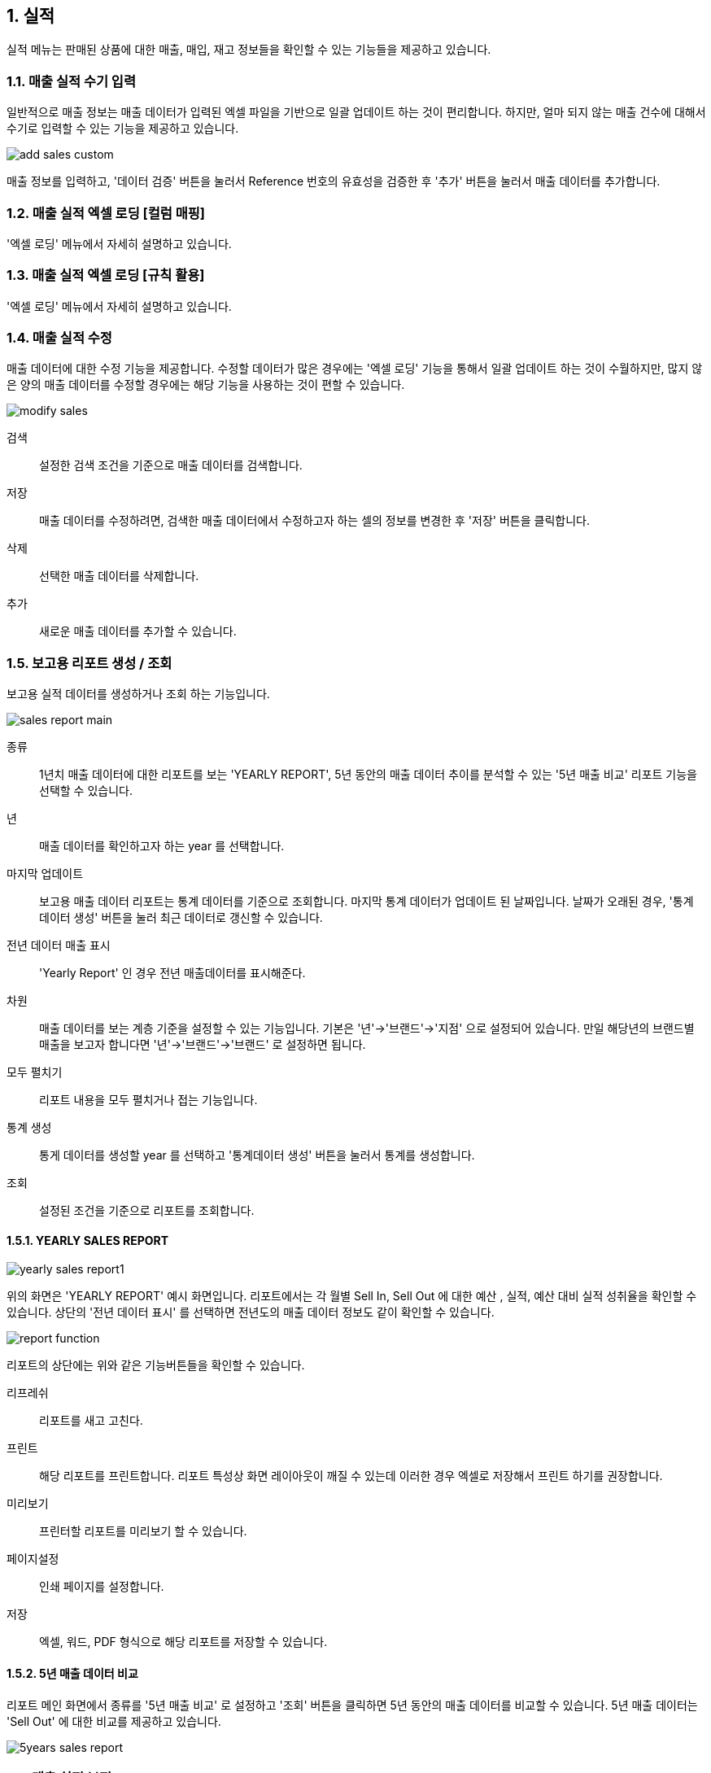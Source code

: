 
:sectnums:

== 실적 ==

실적 메뉴는 판매된 상품에 대한 매출, 매입, 재고 정보들을 확인할 수 있는 기능들을 제공하고 있습니다. 

=== 매출 실적 수기 입력 ===
일반적으로 매출 정보는 매출 데이터가 입력된 엑셀 파일을 기반으로 일괄 업데이트 하는 것이 편리합니다. 하지만, 얼마 되지 않는 매출 건수에 대해서 수기로 입력할 수 있는 기능을 제공하고 있습니다.

image::images/add_sales_custom.gif[]

매출 정보를 입력하고, '데이터 검증' 버튼을 눌러서 Reference 번호의 유효성을 검증한 후 '추가' 버튼을 눌러서 매출 데이터를 추가합니다. 

=== 매출 실적 엑셀 로딩 [컬럼 매핑] ===

'엑셀 로딩' 메뉴에서 자세히 설명하고 있습니다. 

=== 매출 실적 엑셀 로딩 [규칙 활용] ===

'엑셀 로딩' 메뉴에서 자세히 설명하고 있습니다. 

=== 매출 실적 수정 ===
매출 데이터에 대한 수정 기능을 제공합니다. 수정할 데이터가 많은 경우에는 '엑셀 로딩' 기능을 통해서 일괄 업데이트 하는 것이 수월하지만, 많지 않은 양의 매출 데이터를 수정할 경우에는 해당 기능을 사용하는 것이 편할 수 있습니다. 

image::images/modify_sales.gif[]

검색:: 설정한 검색 조건을 기준으로 매출 데이터를 검색합니다. 

저장:: 매출 데이터를 수정하려면, 검색한 매출 데이터에서 수정하고자 하는 셀의 정보를 변경한 후 '저장' 버튼을 클릭합니다. 

삭제:: 선택한 매출 데이터를 삭제합니다. 

추가:: 새로운 매출 데이터를 추가할 수 있습니다. 

=== 보고용 리포트 생성 / 조회 ===

보고용 실적 데이터를 생성하거나 조회 하는 기능입니다. 

image::images/sales_report_main.gif[]

종류:: 1년치 매출 데이터에 대한 리포트를 보는 'YEARLY REPORT', 5년 동안의 매출 데이터 추이를 분석할 수 있는 '5년 매출 비교' 리포트 기능을 선택할 수 있습니다. 

년:: 매출 데이터를 확인하고자 하는 year 를 선택합니다. 

마지막 업데이트:: 보고용 매출 데이터 리포트는 통계 데이터를 기준으로 조회합니다. 마지막 통계 데이터가 업데이트 된 날짜입니다. 날짜가 오래된 경우, '통계 데이터 생성' 버튼을 눌러 최근 데이터로 갱신할 수 있습니다. 

전년 데이터 매출 표시:: 'Yearly Report' 인 경우 전년 매출데이터를 표시해준다. 

차원 :: 매출 데이터를 보는 계층 기준을 설정할 수 있는 기능입니다. 기본은 '년'->'브랜드'->'지점'
으로 설정되어 있습니다. 만일 해당년의 브랜드별 매출을 보고자 합니다면 '년'->'브랜드'->'브랜드' 로 설정하면 됩니다. 

모두 펼치기:: 리포트 내용을 모두 펼치거나 접는 기능입니다. 

통계 생성:: 통게 데이터를 생성할 year 를 선택하고 '통계데이터 생성' 버튼을 눌러서 통계를 생성합니다. 

조회:: 설정된 조건을 기준으로 리포트를 조회합니다. 

==== YEARLY SALES REPORT ====

image::images/yearly_sales_report1.gif[]

위의 화면은 'YEARLY REPORT' 예시 화면입니다. 리포트에서는 각 월별 Sell In, Sell Out 에 대한 예산 , 실적, 예산 대비 실적 성취율을 확인할 수 있습니다. 상단의 '전년 데이터 표시' 를 선택하면 전년도의 매출 데이터 정보도 같이 확인할 수 있습니다. 

image::images/report_function.gif[]

리포트의 상단에는 위와 같은 기능버튼들을 확인할 수 있습니다. 

리프레쉬:: 리포트를 새고 고친다.
프린트:: 해당 리포트를 프린트합니다. 리포트 특성상 화면 레이아웃이 깨질 수 있는데 이러한 경우 엑셀로 저장해서 프린트 하기를 권장합니다. 
미리보기:: 프린터할 리포트를 미리보기 할 수 있습니다. 
페이지설정:: 인쇄 페이지를 설정합니다.
저장:: 엑셀, 워드, PDF 형식으로 해당 리포트를 저장할 수 있습니다. 


==== 5년 매출 데이터 비교 ====

리포트 메인 화면에서 종류를 '5년 매출 비교' 로 설정하고 '조회' 버튼을 클릭하면 5년 동안의  매출 데이터를 비교할 수 있습니다. 5년 매출 데이터는 'Sell Out' 에 대한 비교를 제공하고 있습니다. 

image::images/5years_sales_report.gif[]

=== 매출 실적 보정 ===

매출 실적 보정은 동일한 제품에 관한 매출 정보를 보정하는 기능입니다. 예를 들어, A 지점에 대한 '가' 라는 제품 매출이 10이고, B 지점에 대한 '가' 제품 매출이 2 라고 가정합니다. 실제 보정하고자 하는 것은 A 지점의 매출 데이터를 B 지점의 매출 데이터를 제외한 값으로 수정하고자 하는 것입니다. 

* 보정 후 A 지점 매출 데이터 = 보정 전 A 지점 매출 데이터 - B 지점 매출 데이터

image::images/sales_diff.gif[]

년:: 해당하는 year 를 선택합니다. 
벤더:: 해당하는 벤더를 선택합니다. 
고객:: 해당 고객을 선택합니다.
지점1:: 수정하고자 하는 지점을 선택합니다. (위의 예에서 A 지점)
지점2:: 제외할 매출 데이터를 갖고 있는 지점을 선택합니다. (위의 예에서 B) 지점

매출 데이터 보정은 민감한 기능이기 때문에 '미리보기' 버튼을 클릭하여 해당 지점의 현재 매출 데이터와 수정후 매출 데이터를 확인합니다. 위 그림에서 보면 'TEST지점' 의 매출 데이터와 'TEST지점2'의 매출 데이터를 확인할 수 있으며, 화면 하단에는 수정후에 'TEST지점' 의 매출 데이터가 어떻게 변경되는지를 보여주고 있습니다. 데이터에 문제가 없으면, '매출데이터 조정' 버튼을 클릭하여 매출 데이터를 보정합니다. 

=== 매출 실적 조회 ===

'매출 실적 조회' 메뉴는 실제 매출 데이터를 확인하는 기능과 벤더에 송부하는 리포트를 만드는 기능을 제공합니다. 

image::images/sales_report2.gif[]

벤더:: 원하는 벤더를 선택합니다. 
브랜드:: 원하는 브랜드를 선택합니다.
고객:: 원하는 고객을 선택합니다. 
고객 브랜치:: 원하는 고객 지점을 선택합니다. 
기간:: 원하는 기간 범위를 설정합니다. 
검색:: 주어진 조건을 기반으로 리포트를 생성합니다. 

생성된 리포트를 보면 월별 IN_AMT,IN_QTY,OUT_AMT,OUT_QTY,STOCK_AMT,STOCK_QTY 그리고 Total 정보를 보여주고 있는 것을 확인할 수 있습니다. 

==== 템플릿 기반 리포트 ====
실제 '매출실적 조회' 메뉴는 검색한 매출 데이터를 기반으로 벤더에게 송부할 매출 리포트를 작성하는 용도로 사용됩니다.  각 벤더마다 송부하는 매출 리포트는 서로 다른 양식을 사용하고 있습니다. '템플릿 기반 리포트' 버튼을 클릭하면 다양한 리포트 형식에 맞춰서 리포트를 생성할 수 있는 화면을 볼 수 있습니다. 화면 설명에 앞서 Hermes 에 보내는 리포트 양식을 예를 들어 설명하겠습니다. 

image::images/cnp_sales_report.gif[]

Hermes 리포트 양식을 보면 각 월마다 SI (Sell In) 수량, SO (Sell Out) 수량을 입력하게끔 되어 있습니다. 나머지 데이터들은 수식을 통해서 자동으로 값이 채워지게 되어 있는 구조입니다. 그리고, 각 Sheet 는 개별 고객 지점의 매출 데이터를 입력해야 합니다. 이러한 경우, 이전에는 해당 월의 SI 수량과 SO 수량을 일일이 제품별로 확인해서 입력해야 했기 때문에 많은 시간이 소요되었다. STA 시스템을 활용하면 이미 업로드된 매출 데이터를 기반으로 해당 값들을 자동으로 채워 줄 수 있습니다. 우선 '템플릿 기반 리포트' 메뉴을 클릭합니다. 

===== 엑셀 템플릿 파일 불러오기 =====
image::images/sales_report3.gif[]

파일명:: 벤더에 송부할 리포트 양식 엑셀 파일을 선택합니다. 
Sheet명:: 해당 엑셀 파일의 데이터 구조를 확인해야 하기 때문에 적당한 sheet 를 선택합니다. 
미리보기:: 미리보기 버튼을 눌러서 해당 엑셀 데이터을 확인합니다. 


image::images/sales_report4.gif[]

해당 엑셀 파일의 내용을 프로그램 안에서 확인할 수 있습니다. 

===== 기준 컬럼 선택 =====
기준 컬럼:: 상품의 reference 가 포함된 컬럼을 선택합니다. 위의 예에서는 'A' 컬럼에 상품 reference 번호가 있는 것을 확인할 수 있습니다. 컬럼 'A' 를 선택합니다. 

image::images/sales_report5.gif[600,400]


IMPORTANT:: 문서범위 설정 기능은 현재 버전에서는 특별히 설정할 필요가 없습니다. 나중에 복잡한 템플릿이 존재할 경우를 대비해서 준비한 기능입니다. 

===== 컬럼 매핑 =====
시스템의 매출 데이터와 엑셀 파일의 컬럼을 매핑하기 위하여 사용하는 기능입니다. 정확한 매핑룰을 설정해야 합니다. '컬럼 매핑' 버튼을 클릭합니다. 

image::images/sales_report6.gif[]

예를 들어 6월 매출 리포트를 만들어야 합니다면, 시스템의 매출 데이터에서 6월 매출 데이터 중에서 필요한 매출 데이터를 엑셀의 컬럼과 매핑해주는 설정을 해야 합니다. 시스템에서는 이름에서 짐작할 수 있듯이, IN_QTY_6, OUT_QTY_6 이 해당 매출 데이터값이 포함되어 있는 항목입니다. 해당 항목을 엑셀의 W, X 컬럼에 채워 넣으면 되기 때문에 하단의 매핑 화면에서 IN_QTY_6 은 W 컬럼에, OUT_QTY_6 은 X 컬럼으로 매핑을 설정합니다. 필요 없는 항목들은 기본값인 'ignore' 로 설정한 채로 놓아두면 됩니다. 

image::images/sales_report7.gif[600,400]

한번 설정한 매핑룰은 저장해두면 나중에 재활용할 수 있습니다. 

image::images/sales_report8.gif[600,600]

'RULE DESCRIPTION' 항목에 저장된 이름으로 현재 설정한 매핑룰을 저장할 수 있습니다. 저장된 룰은 '룰 오픈' 메뉴를 통하여 다시 불러올 수 있습니다. 

===== 리포트 생성 =====

모든 설정을 한 후에 '레포트 생성' 버튼을 클릭합니다.

image::images/sales_report9.gif[600,400]

IMPORTANT:: 프로그램에서는 현재 엑셀의 모든 sheet 를 대상으로 현재 설정된 룰을 기반으로 매출 데이터를 업데이트 합니다. 기능이 정상적으로 동작하기 위해서는 각 sheet 의 이름이 각 고객 지점이름과 일치하여야 합니다. 일치하지 않는 경우 해당 sheet 의 데이터은 업데이트 되지 않는다. 현재 상태로 계속 진행하려면 '확인' 버튼을 클릭합니다. 시스템의 매출 데이터가 선택한 엑셀 파일의 데이터를 자동으로 업데이트 합니다. 








